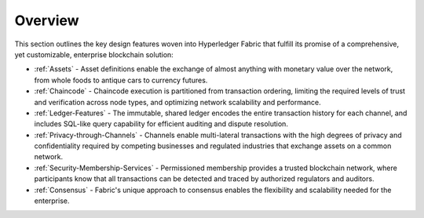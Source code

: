 Overview
========

This section outlines the key design features woven into Hyperledger Fabric that
fulfill its promise of a comprehensive, yet customizable, enterprise blockchain solution:

* :ref:`Assets` - Asset definitions enable the exchange of almost anything with
  monetary value over the network, from whole foods to antique cars to currency
  futures.
* :ref:`Chaincode` - Chaincode execution is partitioned from transaction ordering,
  limiting the required levels of trust and verification across node types, and
  optimizing network scalability and performance.
* :ref:`Ledger-Features` - The immutable, shared ledger encodes the entire
  transaction history for each channel, and includes SQL-like query capability
  for efficient auditing and dispute resolution.
* :ref:`Privacy-through-Channels` - Channels enable multi-lateral transactions
  with the high degrees of privacy and confidentiality required by competing
  businesses and regulated industries that exchange assets on a common network.
* :ref:`Security-Membership-Services` - Permissioned membership provides a
  trusted blockchain network, where participants know that all transactions can
  be detected and traced by authorized regulators and auditors.
* :ref:`Consensus` - Fabric's unique approach to consensus enables the
  flexibility and scalability needed for the enterprise.
